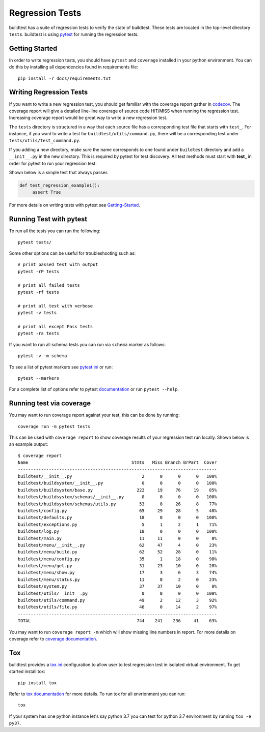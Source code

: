 Regression Tests
=================

buildtest has a suite of regression tests to verify the state of buildtest. These
tests are located in the top-level directory ``tests``. buildtest is using
`pytest <https://docs.pytest.org/en/latest/>`_ for running the regression tests.

Getting Started
----------------

In order to write regression tests, you should have ``pytest`` and ``coverage``
installed in your python environment. You can do this by installing all
dependencies found in requirements file::

    pip install -r docs/requirements.txt


Writing Regression Tests
-------------------------

If you want to write a new regression test, you should get familiar with the
coverage report gather in `codecov <https://codecov.io/gh/buildtesters/buildtest>`_.
The coverage report will give a detailed line-line coverage of source
code HIT/MISS when running the regression test. Increasing coverage report would
be great way to write a new regression test.

The ``tests`` directory is structured in a way that each source file has a
corresponding test file that starts with ``test_``. For instance, if you want to
write a test for ``buildtest/utils/command.py``, there will be a corresponding
test under ``tests/utils/test_command.py``.

If you adding a new directory, make sure the name corresponds to one found under
``buildtest`` directory  and add a ``__init__.py`` in the new directory. This is
required by pytest for test discovery. All test methods must start
with **test_** in order for pytest to run your regression test.

Shown below is a simple test that always passes

.. code-block:: python

       def test_regression_example1():
            assert True

For more details on writing tests with pytest see
`Getting-Started <https://docs.pytest.org/en/latest/getting-started.html#installation-and-getting-started>`_.

Running Test with pytest
------------------------

To run all the tests you can run the following::

  pytest tests/

Some other options can be useful for troubleshooting such as::

    # print passed test with output
    pytest -rP tests

    # print all failed tests
    pytest -rf tests

    # print all test with verbose
    pytest -v tests

    # print all except Pass tests
    pytest -ra tests

If you want to run all schema tests you can run via ``schema`` marker as follows::

   pytest -v -m schema

To see a list of pytest markers see `pytest.ini <https://github.com/buildtesters/buildtest/blob/devel/pytest.ini>`_
or run::

  pytest --markers

For a complete list of options refer to pytest `documentation <https://docs.pytest.org/en/latest/contents.html>`_
or run ``pytest --help``.

.. _coverage_test:

Running test via coverage
--------------------------

You may want to run coverage report against your test, this can be done by running::

    coverage run -m pytest tests

This can be used with ``coverage report`` to show coverage results of your
regression test run locally. Shown below is an example output::

    $ coverage report
    Name                                        Stmts   Miss Branch BrPart  Cover
    -----------------------------------------------------------------------------
    buildtest/__init__.py                           2      0      0      0   100%
    buildtest/buildsystem/__init__.py               0      0      0      0   100%
    buildtest/buildsystem/base.py                 222     19     76     19    85%
    buildtest/buildsystem/schemas/__init__.py       0      0      0      0   100%
    buildtest/buildsystem/schemas/utils.py         53      8     26      8    77%
    buildtest/config.py                            65     29     28      5    48%
    buildtest/defaults.py                          18      0      0      0   100%
    buildtest/exceptions.py                         5      1      2      1    71%
    buildtest/log.py                               18      0      0      0   100%
    buildtest/main.py                              11     11      0      0     0%
    buildtest/menu/__init__.py                     62     47      4      0    23%
    buildtest/menu/build.py                        62     52     28      0    11%
    buildtest/menu/config.py                       35      1     18      0    98%
    buildtest/menu/get.py                          31     23     10      0    20%
    buildtest/menu/show.py                         17      3      6      3    74%
    buildtest/menu/status.py                       11      8      2      0    23%
    buildtest/system.py                            37     37     10      0     0%
    buildtest/utils/__init__.py                     0      0      0      0   100%
    buildtest/utils/command.py                     49      2     12      3    92%
    buildtest/utils/file.py                        46      0     14      2    97%
    -----------------------------------------------------------------------------
    TOTAL                                         744    241    236     41    63%


You may want to run ``coverage report -m`` which will show missing line numbers
in report. For more details on coverage refer to
`coverage documentation <https://coverage.readthedocs.io/>`_.


Tox
----

buildtest provides a `tox.ini <https://github.com/buildtesters/buildtest/blob/devel/tox.ini>`_
configuration to allow user to test regression test in isolated virtual environment.
To get started install tox::

    pip install tox

Refer to `tox documentation <https://tox.readthedocs.io/en/latest/>`_ for more details.
To run tox for all envrionment you can run::

    tox

If your system has one python instance let's say python 3.7 you can
test for python 3.7 environment by running ``tox -e py37``.
